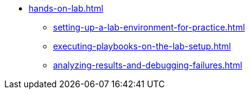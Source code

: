 * xref:hands-on-lab.adoc[]
** xref:setting-up-a-lab-environment-for-practice.adoc[]
** xref:executing-playbooks-on-the-lab-setup.adoc[]
** xref:analyzing-results-and-debugging-failures.adoc[]
